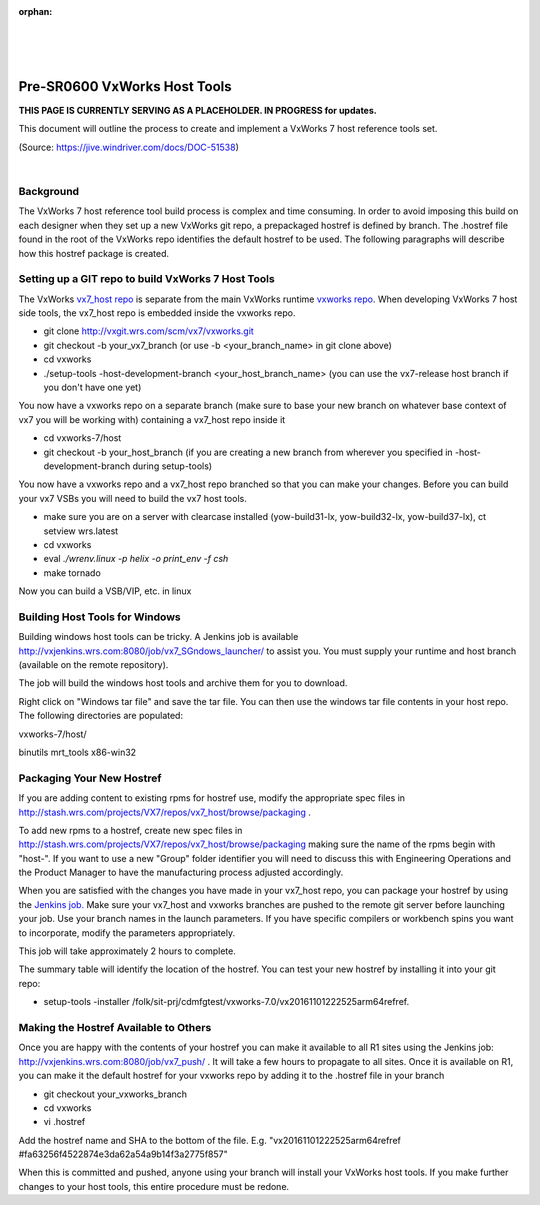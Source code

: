 :orphan:

|
|
|

===============================
Pre-SR0600 VxWorks Host Tools
===============================

**THIS PAGE IS CURRENTLY SERVING AS A PLACEHOLDER.  IN PROGRESS for updates.**

This document will outline the process to create and implement a VxWorks 7 host reference tools set. 

(Source: https://jive.windriver.com/docs/DOC-51538)

|

**Background**
---------------
The VxWorks 7 host reference tool build process is complex and time consuming. In order to avoid imposing this build on each designer when they set up a new VxWorks git repo, a prepackaged hostref is defined by branch. The .hostref file found in the root of the VxWorks repo identifies the default hostref to be used. The following paragraphs will describe how this hostref package is created.

**Setting up a GIT repo to build VxWorks 7 Host Tools**
--------------------------------------------------------

The VxWorks `vx7_host repo <http://stash.wrs.com/projects/VX7/repos/vx7_host/browse>`__ is separate from the main VxWorks runtime `vxworks repo <http://stash.wrs.com/projects/VX7/repos/vxworks/browse>`__. When developing VxWorks 7 host side tools, the vx7_host repo is embedded inside the vxworks repo.

- git clone http://vxgit.wrs.com/scm/vx7/vxworks.git
- git checkout -b your_vx7_branch (or use -b <your_branch_name> in git clone above)
- cd vxworks
- ./setup-tools -host-development-branch <your_host_branch_name> (you can use the vx7-release host branch if you don't have one yet)

You now have a vxworks repo on a separate branch (make sure to base your new branch on whatever base context of vx7 you will be working with) containing a vx7_host repo inside it

- cd vxworks-7/host
- git checkout -b your_host_branch (if you are creating a new branch from wherever you specified in -host-development-branch during setup-tools)
 
You now have a vxworks repo and a vx7_host repo branched so that you can make your changes. Before you can build your vx7 VSBs you will need to build the vx7 host tools.

- make sure you are on a server with clearcase installed (yow-build31-lx, yow-build32-lx, yow-build37-lx), ct setview wrs.latest
- cd vxworks
- eval `./wrenv.linux -p helix -o print_env -f csh`
- make tornado

Now you can build a VSB/VIP, etc. in linux

**Building Host Tools for Windows**
------------------------------------

Building windows host tools can be tricky. A Jenkins job is available http://vxjenkins.wrs.com:8080/job/vx7_SGndows_launcher/ to assist you. You must supply your runtime and host branch (available on the remote repository).

|image0|

The job will build the windows host tools and archive them for you to download.

|image1|

Right click on "Windows tar file" and save the tar file. You can then use the windows tar file contents in your host repo. The following directories are populated:

vxworks-7/host/

binutils  mrt_tools  x86-win32

**Packaging Your New Hostref**
-------------------------------

If you are adding content to existing rpms for hostref use, modify the appropriate spec files in http://stash.wrs.com/projects/VX7/repos/vx7_host/browse/packaging .

To add new rpms to a hostref, create new spec files in http://stash.wrs.com/projects/VX7/repos/vx7_host/browse/packaging  making sure the name of the rpms begin with "host-". If you want to use a new "Group" folder identifier you will need to discuss this with Engineering Operations and the Product Manager to have the manufacturing process adjusted accordingly.

When you are satisfied with the changes you have made in your vx7_host repo, you can package your hostref by using the `Jenkins job. <http://vxjenkins.wrs.com:8080/job/vx7_host_launcher/>`__ Make sure your vx7_host and vxworks branches are pushed to the remote git server before launching your job. Use your branch names in the launch parameters. If you have specific compilers or workbench spins you want to incorporate, modify the parameters appropriately.

|image2|

This job will take approximately 2 hours to complete.

|image3|

The summary table will identify the location of the hostref. You can test your new hostref by installing it into your git repo:

- setup-tools -installer /folk/sit-prj/cdmfgtest/vxworks-7.0/vx20161101222525arm64refref.

**Making the Hostref Available to Others**
-------------------------------------------

Once you are happy with the contents of your hostref you can make it available to all R1 sites using the Jenkins job: http://vxjenkins.wrs.com:8080/job/vx7_push/ . It will take a few hours to propagate to all sites. Once it is available on R1, you can make it the default hostref for your vxworks repo by adding it to the .hostref file in your branch

- git checkout your_vxworks_branch
- cd vxworks
- vi .hostref

Add the hostref name and SHA to the bottom of the file. E.g. "vx20161101222525arm64refref #fa63256f4522874e3da62a54a9b14f3a2775f857"

When this is committed and pushed, anyone using your branch will install your VxWorks host tools. If you make further changes to your host tools, this entire procedure must be redone.

.. |image0| image:: /_static/SupplementaryGuidelines/SubmitCodeHostSide/VxWHostTools_Image0.jpg
.. |image1| image:: /_static/SupplementaryGuidelines/SubmitCodeHostSide/VxWHostTools_Image1.jpg
.. |image2| image:: /_static/SupplementaryGuidelines/SubmitCodeHostSide/VxWHostTools_Image2.jpg
.. |image3| image:: /_static/SupplementaryGuidelines/SubmitCodeHostSide/VxWHostTools_Image3.jpg